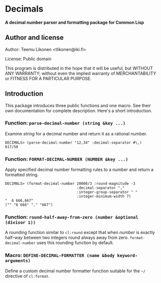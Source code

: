 * Decimals

*A decimal number parser and formatting package for Common Lisp*

** Author and license

Author:  Teemu Likonen <tlikonen@iki.fi>

License: Public domain

This program is distributed in the hope that it will be useful, but
WITHOUT ANY WARRANTY; without even the implied warranty of
MERCHANTABILITY or FITNESS FOR A PARTICULAR PURPOSE.

** Introduction

This package introduces three public functions and one macro. See their
own documentation for complete description. Here's a short introduction.

*** Function: =parse-decimal-number (string &key ...)=

Examine /string/ for a decimal number and return it as a rational
number.

#+BEGIN_EXAMPLE
  DECIMALS> (parse-decimal-number "12,34" :decimal-separator #\,)
  617/50
#+END_EXAMPLE

*** Function: =FORMAT-DECIMAL-NUMBER (NUMBER &key ...)=

Apply specified decimal number formatting rules to a number and return a
formatted string.

#+BEGIN_EXAMPLE
  DECIMALS> (format-decimal-number 20000/3 :round-magnitude -3
                                   :decimal-separator ","
                                   :integer-group-separator " "
                                   :integer-minimum-width 7)
  "  6 666,667"
  ("" "6 666" "," "667")
#+END_EXAMPLE

*** Function: =round-half-away-from-zero (number &optional (divisor 1))=

A rounding function similar to =cl:round= except that when /number/ is
exactly half-way between two integers round always away from zero.
=format-decimal-number= uses this rounding function by default.

*** Macro: =DEFINE-DECIMAL-FORMATTER (name &body keyword-arguments)=

Define a custom decimal number formatter function suitable for the
=~/= directive of =cl:format=.
